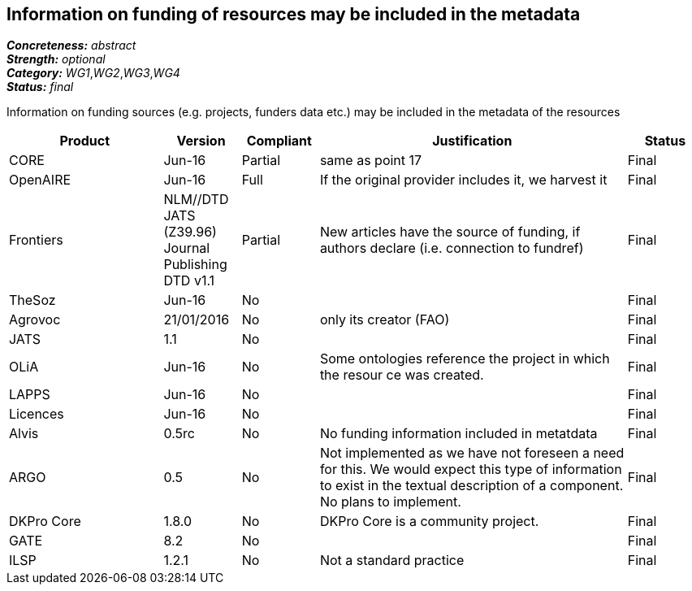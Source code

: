 == Information on funding of resources may be included in the metadata

[%hardbreaks]
[small]#*_Concreteness:_* __abstract__#
[small]#*_Strength:_* __optional__#
[small]#*_Category:_* __WG1__,__WG2__,__WG3__,__WG4__#
[small]#*_Status:_* __final__#

Information on funding sources (e.g. projects, funders data etc.) may be included in the metadata of the resources

[cols="2,1,1,4,1"]
|====
|Product|Version|Compliant|Justification|Status

| CORE
| Jun-16
| Partial
| same as point 17
| Final

| OpenAIRE
| Jun-16
| Full
| If the original provider includes it, we harvest it
| Final

| Frontiers
| NLM//DTD JATS (Z39.96) Journal Publishing DTD v1.1
| Partial
| New articles have the source of funding, if authors declare (i.e. connection to fundref)
| Final

| TheSoz
| Jun-16
| No
| 
| Final

| Agrovoc
| 21/01/2016
| No
| only its creator (FAO)
| Final

| JATS
| 1.1
| No
| 
| Final

| OLiA
| Jun-16
| No
| Some ontologies reference the project in which the resour ce was created.
| Final

| LAPPS
| Jun-16
| No
| 
| Final

| Licences
| Jun-16
| No
| 
| Final

| Alvis
| 0.5rc
| No
| No funding information included in metatdata
| Final

| ARGO
| 0.5
| No
| Not implemented as we have not foreseen a need for this.  We would expect this type of information to exist in the textual description of a component.  No plans to implement.
| Final

| DKPro Core
| 1.8.0
| No
| DKPro Core is a community project.
| Final

| GATE
| 8.2
| No
| 
| Final

| ILSP
| 1.2.1
| No
| Not a standard practice
| Final

|====
